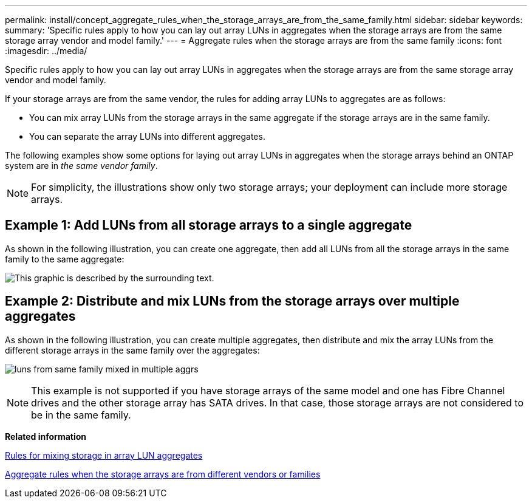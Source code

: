 ---
permalink: install/concept_aggregate_rules_when_the_storage_arrays_are_from_the_same_family.html
sidebar: sidebar
keywords: 
summary: 'Specific rules apply to how you can lay out array LUNs in aggregates when the storage arrays are from the same storage array vendor and model family.'
---
= Aggregate rules when the storage arrays are from the same family
:icons: font
:imagesdir: ../media/

[.lead]
Specific rules apply to how you can lay out array LUNs in aggregates when the storage arrays are from the same storage array vendor and model family.

If your storage arrays are from the same vendor, the rules for adding array LUNs to aggregates are as follows:

* You can mix array LUNs from the storage arrays in the same aggregate if the storage arrays are in the same family.
* You can separate the array LUNs into different aggregates.

The following examples show some options for laying out array LUNs in aggregates when the storage arrays behind an ONTAP system are in _the same vendor family_.

[NOTE]
====
For simplicity, the illustrations show only two storage arrays; your deployment can include more storage arrays.
====

== Example 1: Add LUNs from all storage arrays to a single aggregate

As shown in the following illustration, you can create one aggregate, then add all LUNs from all the storage arrays in the same family to the same aggregate:

image::../media/luns_assigned_to_same_aggr_same_family.gif[This graphic is described by the surrounding text.]

== Example 2: Distribute and mix LUNs from the storage arrays over multiple aggregates

As shown in the following illustration, you can create multiple aggregates, then distribute and mix the array LUNs from the different storage arrays in the same family over the aggregates:

image:../media/luns_from_same_family_mixed_in_multiple_aggrs.gif[]
[NOTE]
====
This example is not supported if you have storage arrays of the same model and one has Fibre Channel drives and the other storage array has SATA drives. In that case, those storage arrays are not considered to be in the same family.
====

*Related information*

xref:concept_rules_for_mixing_storage_in_aggregates_for_v_series_systems.adoc[Rules for mixing storage in array LUN aggregates]

xref:concept_aggregate_rules_when_the_storage_arrays_are_from_different_vendor_or_family.adoc[Aggregate rules when the storage arrays are from different vendors or families]
